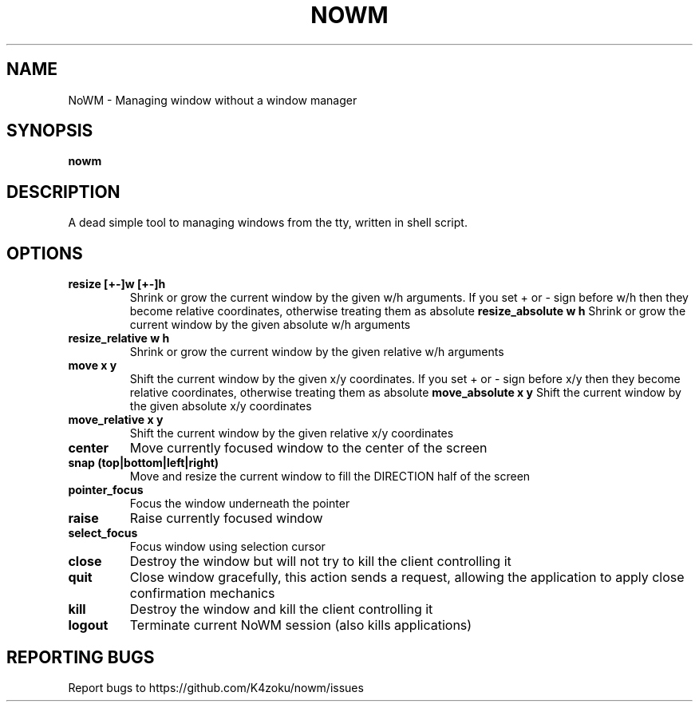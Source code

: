 .TH NOWM "1" "2022" "K4zoku" "NoWM manual"
.SH NAME
NoWM \- Managing window without a window manager
.SH SYNOPSIS
.B nowm
.SH DESCRIPTION
A dead simple tool to managing windows from the tty, written in shell script.
.SH OPTIONS
.TP
\fBresize [+-]w [+-]h\fR
Shrink or grow the current window by the given w/h arguments. If you set + or - sign before w/h then they become relative coordinates, otherwise treating them as absolute
\fBresize_absolute w h\fR
Shrink or grow the current window by the given absolute w/h arguments
.TP
\fBresize_relative w h\fR
Shrink or grow the current window by the given relative w/h arguments
.TP
\fBmove x y\fR
Shift the current window by the given x/y coordinates. If you set + or - sign before x/y then they become relative coordinates, otherwise treating them as absolute
\fBmove_absolute x y\fR
Shift the current window by the given absolute x/y coordinates
.TP
\fBmove_relative x y\fR
Shift the current window by the given relative x/y coordinates
.TP
\fBcenter\fR
Move currently focused window to the center of the screen
.TP
\fBsnap (top|bottom|left|right)\fR
Move and resize the current window to fill the DIRECTION half of the screen
.TP
\fBpointer_focus\fR
Focus the window underneath the pointer
.TP
\fBraise\fR
Raise currently focused window
.TP
\fBselect_focus\fR
Focus window using selection cursor
.TP
\fBclose\fR
Destroy the window but will not try to kill the client controlling it
.TP
\fBquit\fR
Close window gracefully, this action sends a request, allowing the application to apply close confirmation mechanics
.TP
\fBkill\fR
Destroy the window and kill the client controlling it
.TP
\fBlogout\fR
Terminate current NoWM session (also kills applications)
.SH REPORTING BUGS
Report bugs to https://github.com/K4zoku/nowm/issues